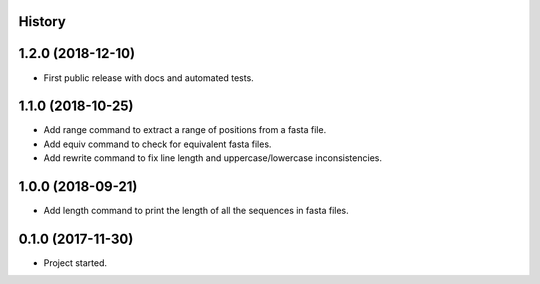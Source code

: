 .. :changelog:

History
-------

1.2.0 (2018-12-10)
---------------------

* First public release with docs and automated tests.

1.1.0 (2018-10-25)
---------------------

* Add range command to extract a range of positions from a fasta file.
* Add equiv command to check for equivalent fasta files.
* Add rewrite command to fix line length and uppercase/lowercase inconsistencies.

1.0.0 (2018-09-21)
---------------------

* Add length command to print the length of all the sequences in fasta files.


0.1.0 (2017-11-30)
---------------------

* Project started.
